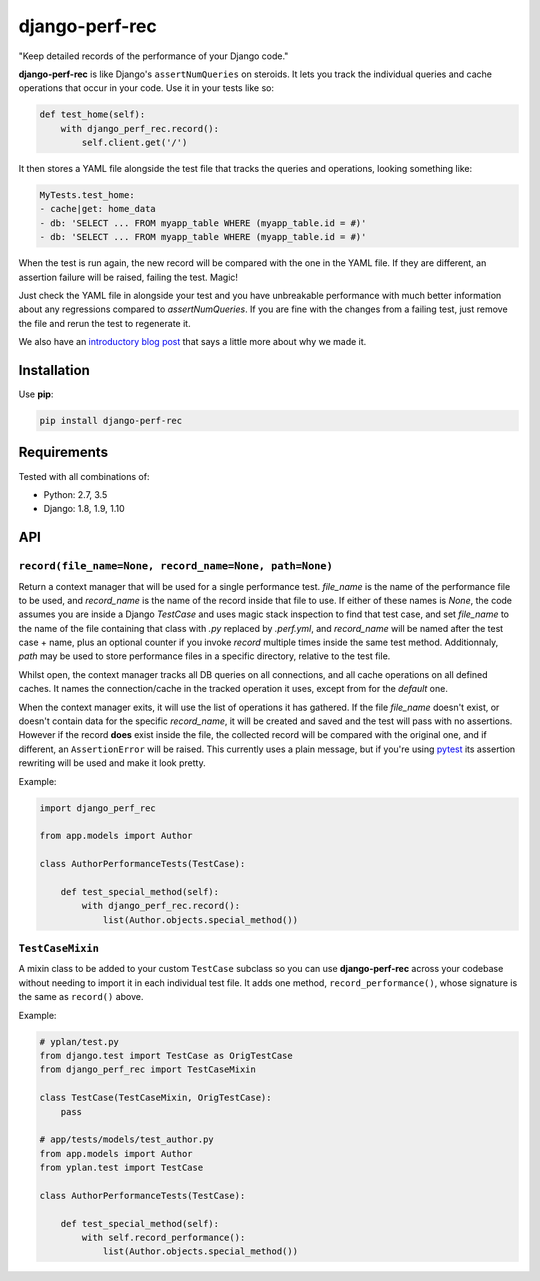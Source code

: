 ===============
django-perf-rec
===============

.. image:: https://img.shields.io/pypi/v/django-perf-rec.svg
    :target: https://pypi.python.org/pypi/django-perf-rec

.. image:: https://img.shields.io/travis/YPlan/django-perf-rec/master.svg
        :target: https://travis-ci.org/YPlan/django-perf-rec

"Keep detailed records of the performance of your Django code."

**django-perf-rec** is like Django's ``assertNumQueries`` on steroids. It lets
you track the individual queries and cache operations that occur in your code.
Use it in your tests like so:

.. code-block:: python

    def test_home(self):
        with django_perf_rec.record():
            self.client.get('/')

It then stores a YAML file alongside the test file that tracks the queries and
operations, looking something like:

.. code-block:: yaml

    MyTests.test_home:
    - cache|get: home_data
    - db: 'SELECT ... FROM myapp_table WHERE (myapp_table.id = #)'
    - db: 'SELECT ... FROM myapp_table WHERE (myapp_table.id = #)'

When the test is run again, the new record will be compared with the one in the
YAML file. If they are different, an assertion failure will be raised, failing
the test. Magic!

Just check the YAML file in alongside your test and you have unbreakable
performance with much better information about any regressions compared to
`assertNumQueries`. If you are fine with the changes from a failing test, just
remove the file and rerun the test to regenerate it.

We also have an `introductory blog
post <https://tech.yplanapp.com/2016/09/26/introducing-django-perf-rec/>`_ that
says a little more about why we made it.

Installation
============

Use **pip**:

.. code-block:: bash

    pip install django-perf-rec

Requirements
============

Tested with all combinations of:

* Python: 2.7, 3.5
* Django: 1.8, 1.9, 1.10

API
===

``record(file_name=None, record_name=None, path=None)``
-------------------------------------------------------

Return a context manager that will be used for a single performance test.
`file_name` is the name of the performance file to be used, and `record_name`
is the name of the record inside that file to use. If either of these names is
`None`, the code assumes you are inside a Django `TestCase` and uses magic
stack inspection to find that test case, and set `file_name` to the name of the
file containing that class with `.py` replaced by `.perf.yml`, and
`record_name` will be named after the test case + name, plus an optional
counter if you invoke `record` multiple times inside the same test method.
Additionnaly, `path` may be used to store performance files in a specific
directory, relative to the test file.

Whilst open, the context manager tracks all DB queries on all connections, and
all cache operations on all defined caches. It names the connection/cache in
the tracked operation it uses, except from for the `default` one.

When the context manager exits, it will use the list of operations it has
gathered. If the file `file_name` doesn't exist, or doesn't contain data for
the specific `record_name`, it will be created and saved and the test will pass
with no assertions. However if the record **does** exist inside the file, the
collected record will be compared with the original one, and if different, an
``AssertionError`` will be raised. This currently uses a plain message, but if
you're using `pytest <http://pytest.org/>`_ its assertion rewriting will be
used and make it look pretty.

Example:

.. code-block:: python

    import django_perf_rec

    from app.models import Author

    class AuthorPerformanceTests(TestCase):

        def test_special_method(self):
            with django_perf_rec.record():
                list(Author.objects.special_method())


``TestCaseMixin``
-----------------

A mixin class to be added to your custom ``TestCase`` subclass so you can use
**django-perf-rec** across your codebase without needing to import it in each
individual test file. It adds one method, ``record_performance()``, whose
signature is the same as ``record()`` above.

Example:

.. code-block:: python

    # yplan/test.py
    from django.test import TestCase as OrigTestCase
    from django_perf_rec import TestCaseMixin

    class TestCase(TestCaseMixin, OrigTestCase):
        pass

    # app/tests/models/test_author.py
    from app.models import Author
    from yplan.test import TestCase

    class AuthorPerformanceTests(TestCase):

        def test_special_method(self):
            with self.record_performance():
                list(Author.objects.special_method())
